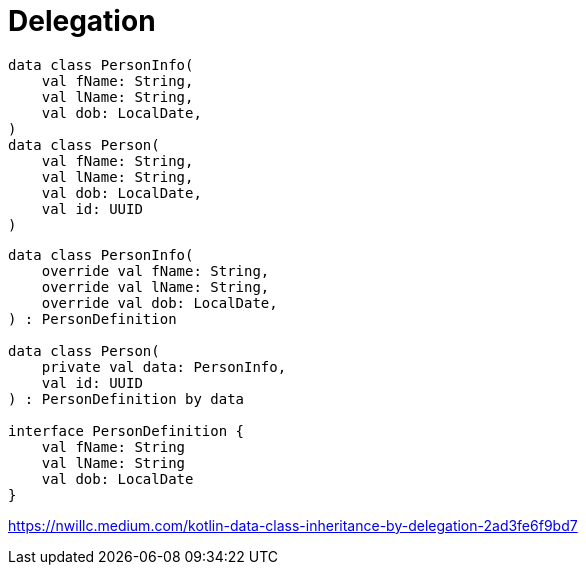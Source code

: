 = Delegation

[source, kotlin]
----
data class PersonInfo(
    val fName: String,
    val lName: String,
    val dob: LocalDate,
)
data class Person(
    val fName: String,
    val lName: String,
    val dob: LocalDate,
    val id: UUID
)
----

[source, kotlin]
----
data class PersonInfo(
    override val fName: String,
    override val lName: String,
    override val dob: LocalDate,
) : PersonDefinition

data class Person(
    private val data: PersonInfo,
    val id: UUID
) : PersonDefinition by data

interface PersonDefinition {
    val fName: String
    val lName: String
    val dob: LocalDate
}
----

https://nwillc.medium.com/kotlin-data-class-inheritance-by-delegation-2ad3fe6f9bd7